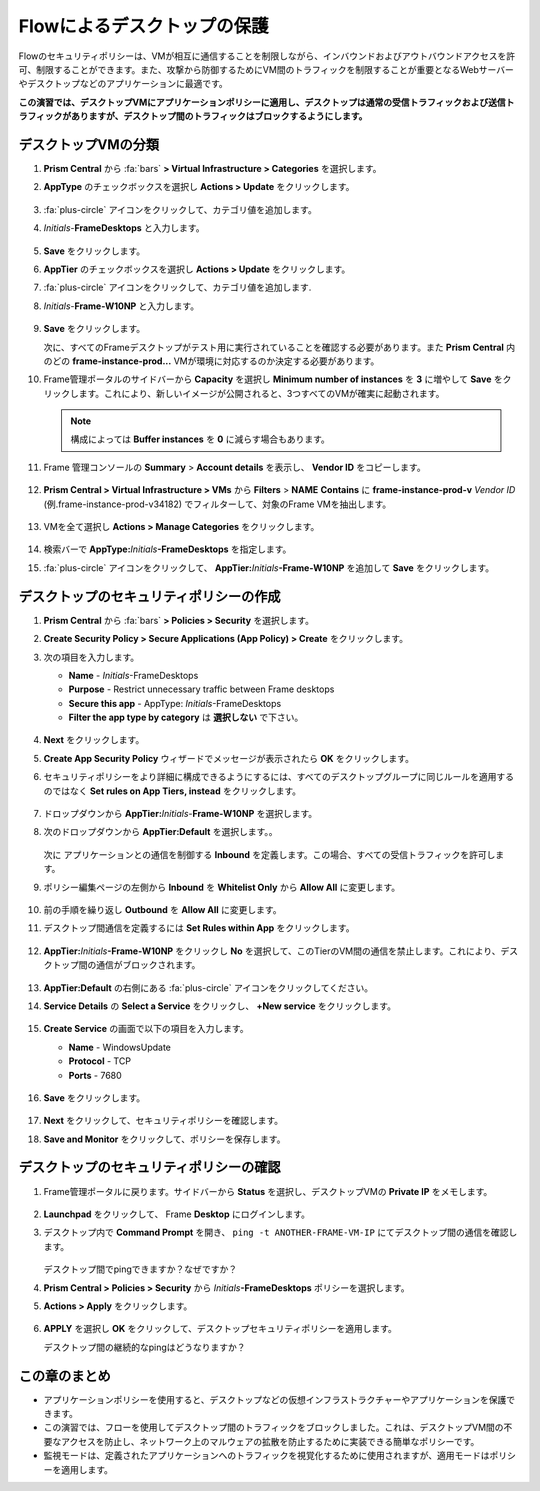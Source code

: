 .. _frameflow_secure_desktops:

---------------------------
Flowによるデスクトップの保護
---------------------------

Flowのセキュリティポリシーは、VMが相互に通信することを制限しながら、インバウンドおよびアウトバウンドアクセスを許可、制限することができます。また、攻撃から防御するためにVM間のトラフィックを制限することが重要となるWebサーバーやデスクトップなどのアプリケーションに最適です。

**この演習では、デスクトップVMにアプリケーションポリシーに適用し、デスクトップは通常の受信トラフィックおよび送信トラフィックがありますが、デスクトップ間のトラフィックはブロックするようにします。**

デスクトップVMの分類
++++++++++++++++++++++++++++

#. **Prism Central** から :fa:`bars` **> Virtual Infrastructure > Categories** を選択します。

#. **AppType** のチェックボックスを選択し **Actions > Update** をクリックします。

   .. figure:: images/1.png

#. :fa:`plus-circle` アイコンをクリックして、カテゴリ値を追加します。

#. *Initials*-**FrameDesktops** と入力します。

   .. figure:: images/2.png

#. **Save** をクリックします。

#. **AppTier** のチェックボックスを選択し **Actions > Update** をクリックします。

#. :fa:`plus-circle` アイコンをクリックして、カテゴリ値を追加します.

#. *Initials*-**Frame-W10NP** と入力します。

   .. figure:: images/3.png

#. **Save** をクリックします。

   次に、すべてのFrameデスクトップがテスト用に実行されていることを確認する必要があります。また **Prism Central** 内のどの **frame-instance-prod...** VMが環境に対応するのか決定する必要があります。

#. Frame管理ポータルのサイドバーから **Capacity** を選択し **Minimum number of instances** を **3** に増やして **Save** をクリックします。これにより、新しいイメージが公開されると、3つすべてのVMが確実に起動されます。

   .. figure:: images/3g.png

   .. note::

      構成によっては **Buffer instances** を **0** に減らす場合もあります。

#. Frame 管理コンソールの **Summary** > **Account details** を表示し、 **Vendor ID** をコピーします。

   .. figure:: images/3c.png


#. **Prism Central > Virtual Infrastructure > VMs** から **Filters** > **NAME** **Contains** に **frame-instance-prod-v** *Vendor ID* (例.frame-instance-prod-v34182) でフィルターして、対象のFrame VMを抽出します。

   .. figure:: images/3h.png

#. VMを全て選択し **Actions > Manage Categories** をクリックします。

   .. figure:: images/3i.png

#. 検索バーで **AppType:**\ *Initials*\ **-FrameDesktops** を指定します。

#. :fa:`plus-circle` アイコンをクリックして、 **AppTier:**\ *Initials*\ **-Frame-W10NP** を追加して **Save** をクリックします。

   .. figure:: images/3j.png

デスクトップのセキュリティポリシーの作成
++++++++++++++++++++++++++++++++++

#. **Prism Central** から :fa:`bars`  **> Policies > Security** を選択します。

#. **Create Security Policy > Secure Applications (App Policy) > Create** をクリックします。

#. 次の項目を入力します。

   - **Name** - *Initials*-FrameDesktops
   - **Purpose** - Restrict unnecessary traffic between Frame desktops
   - **Secure this app** - AppType: *Initials*-FrameDesktops
   - **Filter the app type by category** は **選択しない** で下さい。

   .. figure:: images/6.png

#. **Next** をクリックします。

#. **Create App Security Policy** ウィザードでメッセージが表示されたら **OK** をクリックします。

#. セキュリティポリシーをより詳細に構成できるようにするには、すべてのデスクトップグループに同じルールを適用するのではなく **Set rules on App Tiers, instead** をクリックします。

   .. figure:: images/7.png

#. ドロップダウンから **AppTier:**\ *Initials*-**Frame-W10NP** を選択します。

#. 次のドロップダウンから **AppTier:Default** を選択します。。

   .. figure:: images/8.png

   次に アプリケーションとの通信を制御する **Inbound** を定義します。この場合、すべての受信トラフィックを許可します。

#. ポリシー編集ページの左側から **Inbound** を **Whitelist Only** から **Allow All** に変更します。

   .. figure:: images/9.png

#. 前の手順を繰り返し **Outbound** を **Allow All** に変更します。

#. デスクトップ間通信を定義するには **Set Rules within App** をクリックします。

   .. figure:: images/10.png

#. **AppTier:**\ *Initials*\ **-Frame-W10NP** をクリックし **No** を選択して、このTierのVM間の通信を禁止します。これにより、デスクトップ間の通信がブロックされます。

   .. figure:: images/11.png

#. **AppTier:Default** の右側にある :fa:`plus-circle` アイコンをクリックしてください。

#. **Service Details** の **Select a Service** をクリックし、 **+New service** をクリックします。

   .. figure:: images/11a.png

#. **Create Service** の画面で以下の項目を入力します。

   - **Name** - WindowsUpdate
   - **Protocol** - TCP
   - **Ports** - 7680

   .. figure:: images/11b.png

#. **Save** をクリックします。

   .. figure:: images/12.png

#. **Next** をクリックして、セキュリティポリシーを確認します。

#. **Save and Monitor** をクリックして、ポリシーを保存します。

デスクトップのセキュリティポリシーの確認
++++++++++++++++++++++++++++++++

#. Frame管理ポータルに戻ります。サイドバーから **Status** を選択し、デスクトップVMの **Private IP** をメモします。

   .. figure:: images/12a.png

#. **Launchpad** をクリックして、 Frame **Desktop** にログインします。

#. デスクトップ内で **Command Prompt** を開き、 ``ping -t ANOTHER-FRAME-VM-IP`` にてデスクトップ間の通信を確認します。

   .. figure:: images/13.png

   デスクトップ間でpingできますか？なぜですか？

#. **Prism Central > Policies > Security** から *Initials*\ **-FrameDesktops** ポリシーを選択します。

#. **Actions > Apply** をクリックします。

   .. figure:: images/14.png

#. **APPLY** を選択し **OK** をクリックして、デスクトップセキュリティポリシーを適用します。

   デスクトップ間の継続的なpingはどうなりますか？

この章のまとめ
+++++++++

- アプリケーションポリシーを使用すると、デスクトップなどの仮想インフラストラクチャーやアプリケーションを保護できます。
- この演習では、フローを使用してデスクトップ間のトラフィックをブロックしました。これは、デスクトップVM間の不要なアクセスを防止し、ネットワーク上のマルウェアの拡散を防止するために実装できる簡単なポリシーです。
- 監視モードは、定義されたアプリケーションへのトラフィックを視覚化するために使用されますが、適用モードはポリシーを適用します。
